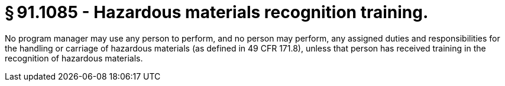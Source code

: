 # § 91.1085 - Hazardous materials recognition training.

No program manager may use any person to perform, and no person may perform, any assigned duties and responsibilities for the handling or carriage of hazardous materials (as defined in 49 CFR 171.8), unless that person has received training in the recognition of hazardous materials.

